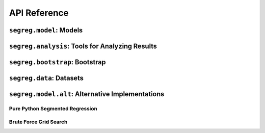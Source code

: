 API Reference
=============

``segreg.model``: Models
************************
.. autosummary::
   :toctree: _autosummary

   ~segreg.model.OLSRegressionEstimator
   ~segreg.model.OneBkptSegRegEstimator
   ~segreg.model.TwoBkptSegRegEstimator
   ~segreg.model.one_bkpt_rss_func

``segreg.analysis``: Tools for Analyzing Results
************************************************
.. autosummary::
   :toctree: _autosummary

   ~segreg.analysis.plot_model

``segreg.bootstrap``: Bootstrap
*******************************
.. autosummary::
   :toctree: _autosummary

   ~segreg.bootstrap.boot_conf_intervals
   ~segreg.bootstrap.bca_acceleration
   ~segreg.bootstrap.model_bca
   ~segreg.bootstrap.bca
   ~segreg.bootstrap.boot_basic_conf_interval
   ~segreg.bootstrap.boot_percentile_conf_interval
   ~segreg.bootstrap.boot_param_dist
   ~segreg.bootstrap.boot_resample
   ~segreg.bootstrap.random_selection_with_replacement
   ~segreg.bootstrap.random_selection_with_replacement_two_series


``segreg.data``: Datasets
*************************
.. autosummary::
   :toctree: _autosummary

   ~segreg.data.hinkley
   ~segreg.data.test1
   ~segreg.data.test2

``segreg.model.alt``: Alternative Implementations
*************************************************

Pure Python Segmented Regression
--------------------------------
.. autosummary::
   :toctree: _autosummary

   ~segreg.model.alt.estimate_one_bkpt_segreg
   ~segreg.model.alt.estimate_two_bkpt_segreg

Brute Force Grid Search
-----------------------
.. autosummary::
   :toctree: _autosummary

   ~segreg.model.alt.brute_fit_one_bkpt
   ~segreg.model.alt.brute_fit_two_bkpt
